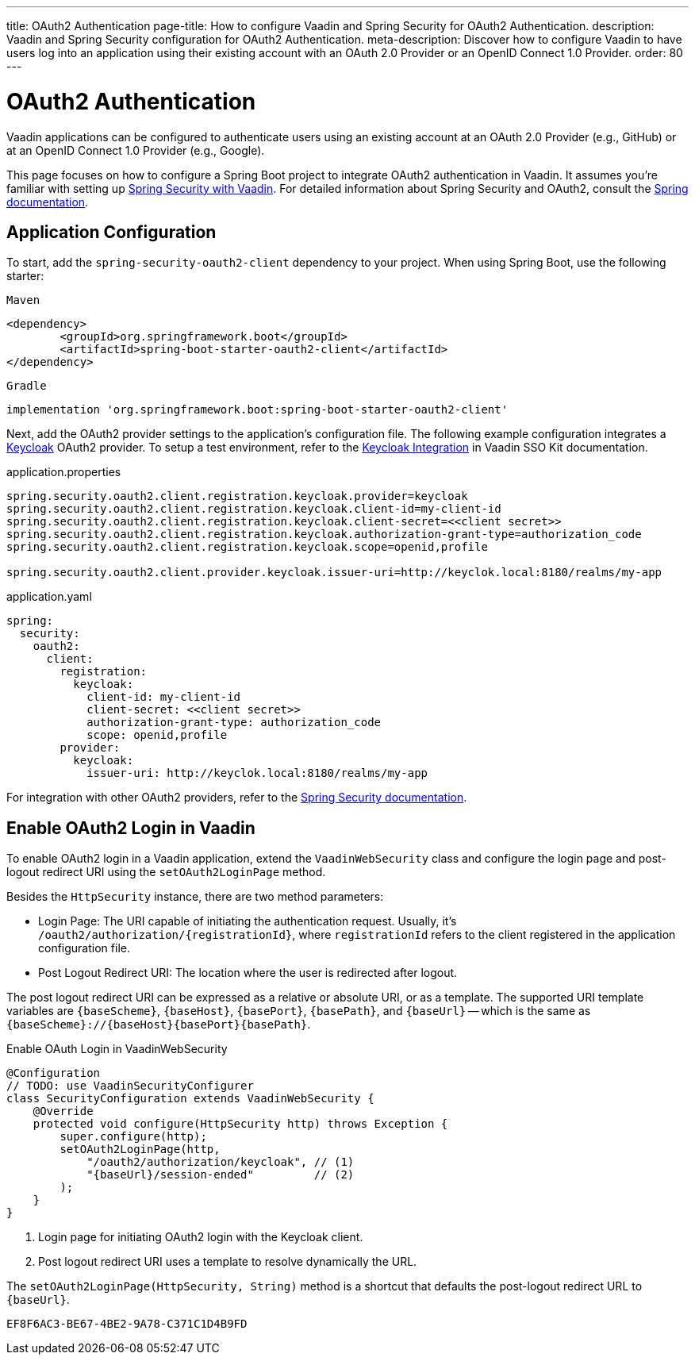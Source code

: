 ---
title: OAuth2 Authentication
page-title: How to configure Vaadin and Spring Security for OAuth2 Authentication.
description: Vaadin and Spring Security configuration for OAuth2 Authentication.
meta-description: Discover how to configure Vaadin to have users log into an application using their existing account with an OAuth 2.0 Provider or an OpenID Connect 1.0 Provider.
order: 80
---


= OAuth2 Authentication

Vaadin applications can be configured to authenticate users using an existing account at an OAuth 2.0 Provider (e.g., GitHub) or at an OpenID Connect 1.0 Provider (e.g., Google).

This page focuses on how to configure a Spring Boot project to integrate OAuth2 authentication in Vaadin. It assumes you're familiar with setting up <<{articles}/flow/security/enabling-security#,Spring Security with Vaadin>>. For detailed information about Spring Security and OAuth2, consult the https://docs.spring.io/spring-security/reference/servlet/oauth2/index.html[Spring documentation].


== Application Configuration

To start, add the `spring-security-oauth2-client` dependency to your project. When using Spring Boot, use the following starter:

[.example]
--

.`Maven`
[source,xml]
----
<dependency>
	<groupId>org.springframework.boot</groupId>
	<artifactId>spring-boot-starter-oauth2-client</artifactId>
</dependency>
----

.`Gradle`
[source,groovy]
----
implementation 'org.springframework.boot:spring-boot-starter-oauth2-client'
----

--

Next, add the OAuth2 provider settings to the application's configuration file. The following example configuration integrates a https://www.keycloak.org/[Keycloak] OAuth2 provider. To setup a test environment, refer to the <<{articles}/tools/sso/integrations/keycloak#, Keycloak Integration>> in Vaadin SSO Kit documentation.

[.example]
--

.application.properties
[source,java]
----
spring.security.oauth2.client.registration.keycloak.provider=keycloak
spring.security.oauth2.client.registration.keycloak.client-id=my-client-id
spring.security.oauth2.client.registration.keycloak.client-secret=<<client secret>>
spring.security.oauth2.client.registration.keycloak.authorization-grant-type=authorization_code
spring.security.oauth2.client.registration.keycloak.scope=openid,profile

spring.security.oauth2.client.provider.keycloak.issuer-uri=http://keyclok.local:8180/realms/my-app
----

.application.yaml
[source,yaml]
----
spring:
  security:
    oauth2:
      client:
        registration:
          keycloak:
            client-id: my-client-id
            client-secret: <<client secret>>
            authorization-grant-type: authorization_code
            scope: openid,profile
        provider:
          keycloak:
            issuer-uri: http://keyclok.local:8180/realms/my-app
----

--

For integration with other OAuth2 providers, refer to the https://docs.spring.io/spring-security/reference/servlet/oauth2/login/core.html#oauth2login-common-oauth2-provider[Spring Security documentation].


== Enable OAuth2 Login in Vaadin

To enable OAuth2 login in a Vaadin application, extend the [classname]`VaadinWebSecurity` class and configure the login page and post-logout redirect URI using the [methodname]`setOAuth2LoginPage` method.

Besides the [classname]`HttpSecurity` instance, there are two method parameters:

- Login Page: The URI capable of initiating the authentication request. Usually, it's `/oauth2/authorization/{registrationId}`, where `registrationId` refers to the client registered in the application configuration file.
- Post Logout Redirect URI: The location where the user is redirected after logout.

The post logout redirect URI can be expressed as a relative or absolute URI, or as a template. The supported URI template variables are `{baseScheme}`, `{baseHost}`, `{basePort}`, `{basePath}`, and `{baseUrl}` -- which is the same as `{baseScheme}://{baseHost}{basePort}{basePath}`.

[.example]
.Enable OAuth Login in VaadinWebSecurity
[source,java]
----
@Configuration
// TODO: use VaadinSecurityConfigurer
class SecurityConfiguration extends VaadinWebSecurity {
    @Override
    protected void configure(HttpSecurity http) throws Exception {
        super.configure(http);
        setOAuth2LoginPage(http,
            "/oauth2/authorization/keycloak", // (1)
            "{baseUrl}/session-ended"         // (2)
        );
    }
}
----
<1> Login page for initiating OAuth2 login with the Keycloak client.
<2> Post logout redirect URI uses a template to resolve dynamically the URL.

The [methodname]`setOAuth2LoginPage(HttpSecurity, String)` method is a shortcut that defaults the post-logout redirect URL to `{baseUrl}`.


[discussion-id]`EF8F6AC3-BE67-4BE2-9A78-C371C1D4B9FD`
